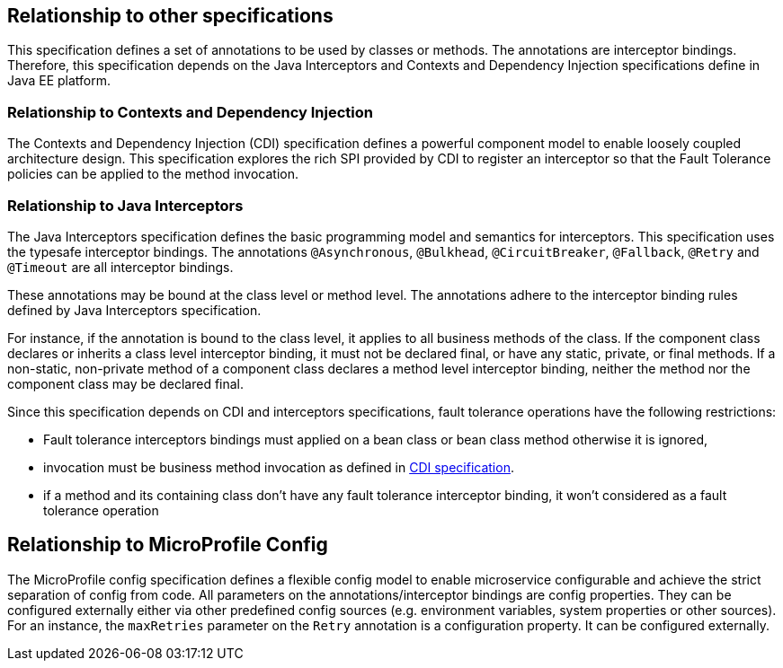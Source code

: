 //
// Copyright (c) 2016-2017 Contributors to the Eclipse Foundation
//
// See the NOTICE file(s) distributed with this work for additional
// information regarding copyright ownership.
//
// Licensed under the Apache License, Version 2.0 (the "License");
// You may not use this file except in compliance with the License.
// You may obtain a copy of the License at
//
//    http://www.apache.org/licenses/LICENSE-2.0
//
// Unless required by applicable law or agreed to in writing, software
// distributed under the License is distributed on an "AS IS" BASIS,
// WITHOUT WARRANTIES OR CONDITIONS OF ANY KIND, either express or implied.
// See the License for the specific language governing permissions and
// limitations under the License.
// Contributors:
// Emily Jiang

[[relationship]]
== Relationship to other specifications

This specification defines a set of annotations to be used by classes or methods.
The annotations are interceptor bindings.
Therefore, this specification depends on the Java Interceptors and Contexts and Dependency Injection specifications define in Java EE platform.


=== Relationship to Contexts and Dependency Injection

The Contexts and Dependency Injection (CDI) specification defines a powerful component model to enable loosely coupled architecture design.
This specification explores the rich SPI provided by CDI to register an interceptor so that the Fault Tolerance policies can be applied to the method invocation.


=== Relationship to Java Interceptors

The Java Interceptors specification defines the basic programming model and semantics for interceptors.
This specification uses the typesafe interceptor bindings.
The annotations `@Asynchronous`, `@Bulkhead`, `@CircuitBreaker`, `@Fallback`, `@Retry` and `@Timeout` are all interceptor bindings.

These annotations may be bound at the class level or method level.
The annotations adhere to the interceptor binding rules defined by Java Interceptors specification.

For instance, if the annotation is bound to the class level, it applies to all business methods of the class.
If the component class declares or inherits a class level interceptor binding, it must not be declared final, or have any static, private, or final methods.
If a non-static, non-private method of a component class declares a method level interceptor binding, neither the method nor the component class may be declared final.

Since this specification depends on CDI and interceptors specifications, fault tolerance operations have the following restrictions:

* Fault tolerance interceptors bindings must applied on a bean class or bean class method otherwise it is ignored,

* invocation must be business method invocation as defined in http://docs.jboss.org/cdi/spec/1.2/cdi-spec.html#biz_method[CDI specification^].

* if a method and its containing class don't have any fault tolerance interceptor binding, it won't considered as a fault tolerance operation

== Relationship to MicroProfile Config

The MicroProfile config specification defines a flexible config model to enable microservice
configurable and achieve the strict separation of config from code. All parameters on the
annotations/interceptor bindings are config properties. They can be configured externally either
via other predefined config sources (e.g. environment variables, system properties or other sources). For an instance,
the `maxRetries` parameter on the `Retry` annotation is a configuration property. It can be configured externally.




